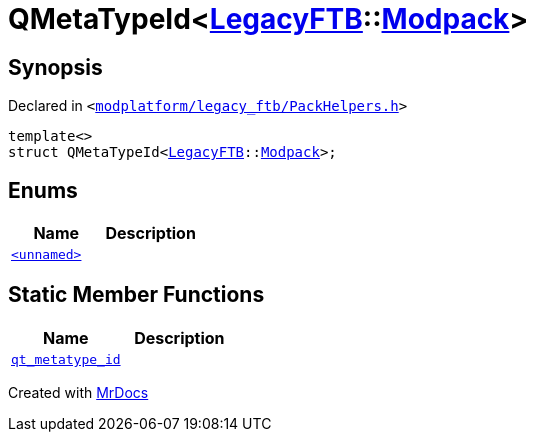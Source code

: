 [#QMetaTypeId-0cb]
= QMetaTypeId&lt;xref:LegacyFTB.adoc[LegacyFTB]::xref:LegacyFTB/Modpack.adoc[Modpack]&gt;
:relfileprefix: 
:mrdocs:


== Synopsis

Declared in `&lt;https://github.com/PrismLauncher/PrismLauncher/blob/develop/launcher/modplatform/legacy_ftb/PackHelpers.h#L39[modplatform&sol;legacy&lowbar;ftb&sol;PackHelpers&period;h]&gt;`

[source,cpp,subs="verbatim,replacements,macros,-callouts"]
----
template&lt;&gt;
struct QMetaTypeId&lt;xref:LegacyFTB.adoc[LegacyFTB]::xref:LegacyFTB/Modpack.adoc[Modpack]&gt;;
----

== Enums
[cols=2]
|===
| Name | Description 

| xref:QMetaTypeId-0cb/03enum.adoc[`&lt;unnamed&gt;`] 
| 

|===
== Static Member Functions
[cols=2]
|===
| Name | Description 

| xref:QMetaTypeId-0cb/qt_metatype_id.adoc[`qt&lowbar;metatype&lowbar;id`] 
| 

|===





[.small]#Created with https://www.mrdocs.com[MrDocs]#

